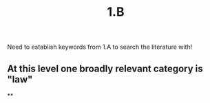 #+title: 1.B

Need to establish keywords from 1.A to search the literature with!
** At this level one broadly relevant category is "law"
**

